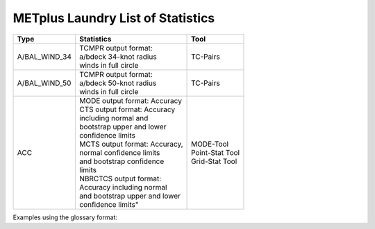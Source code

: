 **********************************
METplus Laundry List of Statistics
**********************************


============== =============================== =============================
Type           Statistics                      Tool
============== =============================== =============================
A/BAL_WIND_34  | TCMPR output format:          TC-Pairs
               | a/bdeck 34-knot radius
	       | winds in full circle
-------------- ------------------------------- -----------------------------
A/BAL_WIND_50  | TCMPR output format:          TC-Pairs
               | a/bdeck 50-knot radius
	       | winds in full circle	       
-------------- ------------------------------- -----------------------------
ACC            | MODE output format: Accuracy  | MODE-Tool
               | CTS output format: Accuracy   | Point-Stat Tool
	       | including normal and          
	       | bootstrap upper and lower
	       | confidence limits
	       | MCTS output format: Accuracy,
	       | normal confidence limits
	       | and bootstrap confidence
	       | limits
	       | NBRCTCS output format:        | Grid-Stat Tool
	       | Accuracy including normal
	       | and bootstrap upper and lower
	       | confidence limits"
============== =============================== =============================


Examples using the glossary format:

.. glossary::
   :sorted:

  
   A/BAL_WIND_34
     TCMPR output format: a/bdeck 34-knot radius winds in full circle

     | *Tool:* TC-Pairs

   A/BAL_WIND_50
     TCMPR output format: a/bdeck 50-knot radius winds in full circle

     | *Tool:* TC-Pairs

   ACC
     | MODE output format: Accuracy
     | CTS output format: Accuracy including normal and bootstrap
     |     upper and lower confidence limits
     | MCTS output format: Accuracy, normal confidence limits and bootstrap
     |     confidence limits
     | NBRCTCS output format: Accuracy including normal and bootstrap upper
     |     and lower confidence limits"   
     | *Tools:* MODE-Tool, Point-Stat Tool & Grid-Stat Tool
 
 
